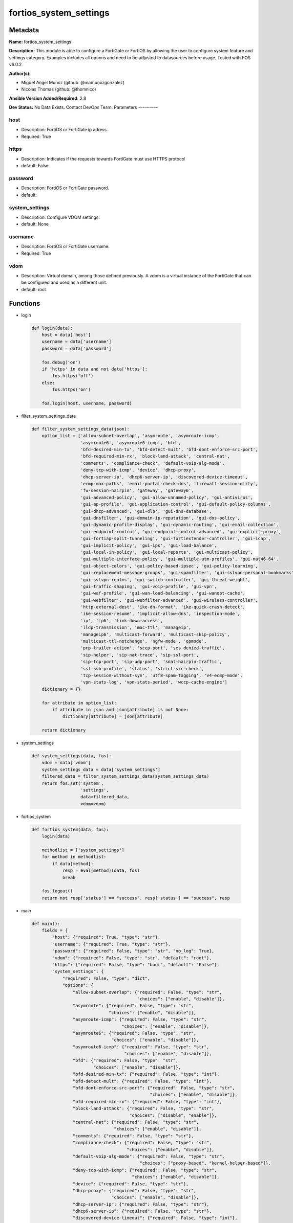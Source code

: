 =======================
fortios_system_settings
=======================


Metadata
--------




**Name:** fortios_system_settings

**Description:** This module is able to configure a FortiGate or FortiOS by allowing the user to configure system feature and settings category. Examples includes all options and need to be adjusted to datasources before usage. Tested with FOS v6.0.2


**Author(s):**

- Miguel Angel Munoz (github: @mamunozgonzalez)

- Nicolas Thomas (github: @thomnico)



**Ansible Version Added/Required:** 2.8

**Dev Status:** No Data Exists. Contact DevOps Team.
Parameters
----------

host
++++

- Description: FortiOS or FortiGate ip adress.



- Required: True

https
+++++

- Description: Indicates if the requests towards FortiGate must use HTTPS protocol



- default: False

password
++++++++

- Description: FortiOS or FortiGate password.



- default:

system_settings
+++++++++++++++

- Description: Configure VDOM settings.



- default: None

username
++++++++

- Description: FortiOS or FortiGate username.



- Required: True

vdom
++++

- Description: Virtual domain, among those defined previously. A vdom is a virtual instance of the FortiGate that can be configured and used as a different unit.



- default: root




Functions
---------




- login

 .. code-block:: python

    def login(data):
        host = data['host']
        username = data['username']
        password = data['password']

        fos.debug('on')
        if 'https' in data and not data['https']:
            fos.https('off')
        else:
            fos.https('on')

        fos.login(host, username, password)



- filter_system_settings_data

 .. code-block:: python

    def filter_system_settings_data(json):
        option_list = ['allow-subnet-overlap', 'asymroute', 'asymroute-icmp',
                       'asymroute6', 'asymroute6-icmp', 'bfd',
                       'bfd-desired-min-tx', 'bfd-detect-mult', 'bfd-dont-enforce-src-port',
                       'bfd-required-min-rx', 'block-land-attack', 'central-nat',
                       'comments', 'compliance-check', 'default-voip-alg-mode',
                       'deny-tcp-with-icmp', 'device', 'dhcp-proxy',
                       'dhcp-server-ip', 'dhcp6-server-ip', 'discovered-device-timeout',
                       'ecmp-max-paths', 'email-portal-check-dns', 'firewall-session-dirty',
                       'fw-session-hairpin', 'gateway', 'gateway6',
                       'gui-advanced-policy', 'gui-allow-unnamed-policy', 'gui-antivirus',
                       'gui-ap-profile', 'gui-application-control', 'gui-default-policy-columns',
                       'gui-dhcp-advanced', 'gui-dlp', 'gui-dns-database',
                       'gui-dnsfilter', 'gui-domain-ip-reputation', 'gui-dos-policy',
                       'gui-dynamic-profile-display', 'gui-dynamic-routing', 'gui-email-collection',
                       'gui-endpoint-control', 'gui-endpoint-control-advanced', 'gui-explicit-proxy',
                       'gui-fortiap-split-tunneling', 'gui-fortiextender-controller', 'gui-icap',
                       'gui-implicit-policy', 'gui-ips', 'gui-load-balance',
                       'gui-local-in-policy', 'gui-local-reports', 'gui-multicast-policy',
                       'gui-multiple-interface-policy', 'gui-multiple-utm-profiles', 'gui-nat46-64',
                       'gui-object-colors', 'gui-policy-based-ipsec', 'gui-policy-learning',
                       'gui-replacement-message-groups', 'gui-spamfilter', 'gui-sslvpn-personal-bookmarks',
                       'gui-sslvpn-realms', 'gui-switch-controller', 'gui-threat-weight',
                       'gui-traffic-shaping', 'gui-voip-profile', 'gui-vpn',
                       'gui-waf-profile', 'gui-wan-load-balancing', 'gui-wanopt-cache',
                       'gui-webfilter', 'gui-webfilter-advanced', 'gui-wireless-controller',
                       'http-external-dest', 'ike-dn-format', 'ike-quick-crash-detect',
                       'ike-session-resume', 'implicit-allow-dns', 'inspection-mode',
                       'ip', 'ip6', 'link-down-access',
                       'lldp-transmission', 'mac-ttl', 'manageip',
                       'manageip6', 'multicast-forward', 'multicast-skip-policy',
                       'multicast-ttl-notchange', 'ngfw-mode', 'opmode',
                       'prp-trailer-action', 'sccp-port', 'ses-denied-traffic',
                       'sip-helper', 'sip-nat-trace', 'sip-ssl-port',
                       'sip-tcp-port', 'sip-udp-port', 'snat-hairpin-traffic',
                       'ssl-ssh-profile', 'status', 'strict-src-check',
                       'tcp-session-without-syn', 'utf8-spam-tagging', 'v4-ecmp-mode',
                       'vpn-stats-log', 'vpn-stats-period', 'wccp-cache-engine']
        dictionary = {}

        for attribute in option_list:
            if attribute in json and json[attribute] is not None:
                dictionary[attribute] = json[attribute]

        return dictionary



- system_settings

 .. code-block:: python

    def system_settings(data, fos):
        vdom = data['vdom']
        system_settings_data = data['system_settings']
        filtered_data = filter_system_settings_data(system_settings_data)
        return fos.set('system',
                       'settings',
                       data=filtered_data,
                       vdom=vdom)



- fortios_system

 .. code-block:: python

    def fortios_system(data, fos):
        login(data)

        methodlist = ['system_settings']
        for method in methodlist:
            if data[method]:
                resp = eval(method)(data, fos)
                break

        fos.logout()
        return not resp['status'] == "success", resp['status'] == "success", resp



- main

 .. code-block:: python

    def main():
        fields = {
            "host": {"required": True, "type": "str"},
            "username": {"required": True, "type": "str"},
            "password": {"required": False, "type": "str", "no_log": True},
            "vdom": {"required": False, "type": "str", "default": "root"},
            "https": {"required": False, "type": "bool", "default": "False"},
            "system_settings": {
                "required": False, "type": "dict",
                "options": {
                    "allow-subnet-overlap": {"required": False, "type": "str",
                                             "choices": ["enable", "disable"]},
                    "asymroute": {"required": False, "type": "str",
                                  "choices": ["enable", "disable"]},
                    "asymroute-icmp": {"required": False, "type": "str",
                                       "choices": ["enable", "disable"]},
                    "asymroute6": {"required": False, "type": "str",
                                   "choices": ["enable", "disable"]},
                    "asymroute6-icmp": {"required": False, "type": "str",
                                        "choices": ["enable", "disable"]},
                    "bfd": {"required": False, "type": "str",
                            "choices": ["enable", "disable"]},
                    "bfd-desired-min-tx": {"required": False, "type": "int"},
                    "bfd-detect-mult": {"required": False, "type": "int"},
                    "bfd-dont-enforce-src-port": {"required": False, "type": "str",
                                                  "choices": ["enable", "disable"]},
                    "bfd-required-min-rx": {"required": False, "type": "int"},
                    "block-land-attack": {"required": False, "type": "str",
                                          "choices": ["disable", "enable"]},
                    "central-nat": {"required": False, "type": "str",
                                    "choices": ["enable", "disable"]},
                    "comments": {"required": False, "type": "str"},
                    "compliance-check": {"required": False, "type": "str",
                                         "choices": ["enable", "disable"]},
                    "default-voip-alg-mode": {"required": False, "type": "str",
                                              "choices": ["proxy-based", "kernel-helper-based"]},
                    "deny-tcp-with-icmp": {"required": False, "type": "str",
                                           "choices": ["enable", "disable"]},
                    "device": {"required": False, "type": "str"},
                    "dhcp-proxy": {"required": False, "type": "str",
                                   "choices": ["enable", "disable"]},
                    "dhcp-server-ip": {"required": False, "type": "str"},
                    "dhcp6-server-ip": {"required": False, "type": "str"},
                    "discovered-device-timeout": {"required": False, "type": "int"},
                    "ecmp-max-paths": {"required": False, "type": "int"},
                    "email-portal-check-dns": {"required": False, "type": "str",
                                               "choices": ["disable", "enable"]},
                    "firewall-session-dirty": {"required": False, "type": "str",
                                               "choices": ["check-all", "check-new", "check-policy-option"]},
                    "fw-session-hairpin": {"required": False, "type": "str",
                                           "choices": ["enable", "disable"]},
                    "gateway": {"required": False, "type": "str"},
                    "gateway6": {"required": False, "type": "str"},
                    "gui-advanced-policy": {"required": False, "type": "str",
                                            "choices": ["enable", "disable"]},
                    "gui-allow-unnamed-policy": {"required": False, "type": "str",
                                                 "choices": ["enable", "disable"]},
                    "gui-antivirus": {"required": False, "type": "str",
                                      "choices": ["enable", "disable"]},
                    "gui-ap-profile": {"required": False, "type": "str",
                                       "choices": ["enable", "disable"]},
                    "gui-application-control": {"required": False, "type": "str",
                                                "choices": ["enable", "disable"]},
                    "gui-default-policy-columns": {"required": False, "type": "list",
                                                   "options": {
                                                       "name": {"required": True, "type": "str"}
                                                   }},
                    "gui-dhcp-advanced": {"required": False, "type": "str",
                                          "choices": ["enable", "disable"]},
                    "gui-dlp": {"required": False, "type": "str",
                                "choices": ["enable", "disable"]},
                    "gui-dns-database": {"required": False, "type": "str",
                                         "choices": ["enable", "disable"]},
                    "gui-dnsfilter": {"required": False, "type": "str",
                                      "choices": ["enable", "disable"]},
                    "gui-domain-ip-reputation": {"required": False, "type": "str",
                                                 "choices": ["enable", "disable"]},
                    "gui-dos-policy": {"required": False, "type": "str",
                                       "choices": ["enable", "disable"]},
                    "gui-dynamic-profile-display": {"required": False, "type": "str",
                                                    "choices": ["enable", "disable"]},
                    "gui-dynamic-routing": {"required": False, "type": "str",
                                            "choices": ["enable", "disable"]},
                    "gui-email-collection": {"required": False, "type": "str",
                                             "choices": ["enable", "disable"]},
                    "gui-endpoint-control": {"required": False, "type": "str",
                                             "choices": ["enable", "disable"]},
                    "gui-endpoint-control-advanced": {"required": False, "type": "str",
                                                      "choices": ["enable", "disable"]},
                    "gui-explicit-proxy": {"required": False, "type": "str",
                                           "choices": ["enable", "disable"]},
                    "gui-fortiap-split-tunneling": {"required": False, "type": "str",
                                                    "choices": ["enable", "disable"]},
                    "gui-fortiextender-controller": {"required": False, "type": "str",
                                                     "choices": ["enable", "disable"]},
                    "gui-icap": {"required": False, "type": "str",
                                 "choices": ["enable", "disable"]},
                    "gui-implicit-policy": {"required": False, "type": "str",
                                            "choices": ["enable", "disable"]},
                    "gui-ips": {"required": False, "type": "str",
                                "choices": ["enable", "disable"]},
                    "gui-load-balance": {"required": False, "type": "str",
                                         "choices": ["enable", "disable"]},
                    "gui-local-in-policy": {"required": False, "type": "str",
                                            "choices": ["enable", "disable"]},
                    "gui-local-reports": {"required": False, "type": "str",
                                          "choices": ["enable", "disable"]},
                    "gui-multicast-policy": {"required": False, "type": "str",
                                             "choices": ["enable", "disable"]},
                    "gui-multiple-interface-policy": {"required": False, "type": "str",
                                                      "choices": ["enable", "disable"]},
                    "gui-multiple-utm-profiles": {"required": False, "type": "str",
                                                  "choices": ["enable", "disable"]},
                    "gui-nat46-64": {"required": False, "type": "str",
                                     "choices": ["enable", "disable"]},
                    "gui-object-colors": {"required": False, "type": "str",
                                          "choices": ["enable", "disable"]},
                    "gui-policy-based-ipsec": {"required": False, "type": "str",
                                               "choices": ["enable", "disable"]},
                    "gui-policy-learning": {"required": False, "type": "str",
                                            "choices": ["enable", "disable"]},
                    "gui-replacement-message-groups": {"required": False, "type": "str",
                                                       "choices": ["enable", "disable"]},
                    "gui-spamfilter": {"required": False, "type": "str",
                                       "choices": ["enable", "disable"]},
                    "gui-sslvpn-personal-bookmarks": {"required": False, "type": "str",
                                                      "choices": ["enable", "disable"]},
                    "gui-sslvpn-realms": {"required": False, "type": "str",
                                          "choices": ["enable", "disable"]},
                    "gui-switch-controller": {"required": False, "type": "str",
                                              "choices": ["enable", "disable"]},
                    "gui-threat-weight": {"required": False, "type": "str",
                                          "choices": ["enable", "disable"]},
                    "gui-traffic-shaping": {"required": False, "type": "str",
                                            "choices": ["enable", "disable"]},
                    "gui-voip-profile": {"required": False, "type": "str",
                                         "choices": ["enable", "disable"]},
                    "gui-vpn": {"required": False, "type": "str",
                                "choices": ["enable", "disable"]},
                    "gui-waf-profile": {"required": False, "type": "str",
                                        "choices": ["enable", "disable"]},
                    "gui-wan-load-balancing": {"required": False, "type": "str",
                                               "choices": ["enable", "disable"]},
                    "gui-wanopt-cache": {"required": False, "type": "str",
                                         "choices": ["enable", "disable"]},
                    "gui-webfilter": {"required": False, "type": "str",
                                      "choices": ["enable", "disable"]},
                    "gui-webfilter-advanced": {"required": False, "type": "str",
                                               "choices": ["enable", "disable"]},
                    "gui-wireless-controller": {"required": False, "type": "str",
                                                "choices": ["enable", "disable"]},
                    "http-external-dest": {"required": False, "type": "str",
                                           "choices": ["fortiweb", "forticache"]},
                    "ike-dn-format": {"required": False, "type": "str",
                                      "choices": ["with-space", "no-space"]},
                    "ike-quick-crash-detect": {"required": False, "type": "str",
                                               "choices": ["enable", "disable"]},
                    "ike-session-resume": {"required": False, "type": "str",
                                           "choices": ["enable", "disable"]},
                    "implicit-allow-dns": {"required": False, "type": "str",
                                           "choices": ["enable", "disable"]},
                    "inspection-mode": {"required": False, "type": "str",
                                        "choices": ["proxy", "flow"]},
                    "ip": {"required": False, "type": "ipv4-classnet-host"},
                    "ip6": {"required": False, "type": "str"},
                    "link-down-access": {"required": False, "type": "str",
                                         "choices": ["enable", "disable"]},
                    "lldp-transmission": {"required": False, "type": "str",
                                          "choices": ["enable", "disable", "global"]},
                    "mac-ttl": {"required": False, "type": "int"},
                    "manageip": {"required": False, "type": "str"},
                    "manageip6": {"required": False, "type": "str"},
                    "multicast-forward": {"required": False, "type": "str",
                                          "choices": ["enable", "disable"]},
                    "multicast-skip-policy": {"required": False, "type": "str",
                                              "choices": ["enable", "disable"]},
                    "multicast-ttl-notchange": {"required": False, "type": "str",
                                                "choices": ["enable", "disable"]},
                    "ngfw-mode": {"required": False, "type": "str",
                                  "choices": ["profile-based", "policy-based"]},
                    "opmode": {"required": False, "type": "str",
                               "choices": ["nat", "transparent"]},
                    "prp-trailer-action": {"required": False, "type": "str",
                                           "choices": ["enable", "disable"]},
                    "sccp-port": {"required": False, "type": "int"},
                    "ses-denied-traffic": {"required": False, "type": "str",
                                           "choices": ["enable", "disable"]},
                    "sip-helper": {"required": False, "type": "str",
                                   "choices": ["enable", "disable"]},
                    "sip-nat-trace": {"required": False, "type": "str",
                                      "choices": ["enable", "disable"]},
                    "sip-ssl-port": {"required": False, "type": "int"},
                    "sip-tcp-port": {"required": False, "type": "int"},
                    "sip-udp-port": {"required": False, "type": "int"},
                    "snat-hairpin-traffic": {"required": False, "type": "str",
                                             "choices": ["enable", "disable"]},
                    "ssl-ssh-profile": {"required": False, "type": "str"},
                    "status": {"required": False, "type": "str",
                               "choices": ["enable", "disable"]},
                    "strict-src-check": {"required": False, "type": "str",
                                         "choices": ["enable", "disable"]},
                    "tcp-session-without-syn": {"required": False, "type": "str",
                                                "choices": ["enable", "disable"]},
                    "utf8-spam-tagging": {"required": False, "type": "str",
                                          "choices": ["enable", "disable"]},
                    "v4-ecmp-mode": {"required": False, "type": "str",
                                     "choices": ["source-ip-based", "weight-based", "usage-based",
                                                 "source-dest-ip-based"]},
                    "vpn-stats-log": {"required": False, "type": "str",
                                      "choices": ["ipsec", "pptp", "l2tp",
                                                  "ssl"]},
                    "vpn-stats-period": {"required": False, "type": "int"},
                    "wccp-cache-engine": {"required": False, "type": "str",
                                          "choices": ["enable", "disable"]}

                }
            }
        }

        module = AnsibleModule(argument_spec=fields,
                               supports_check_mode=False)
        try:
            from fortiosapi import FortiOSAPI
        except ImportError:
            module.fail_json(msg="fortiosapi module is required")

        global fos
        fos = FortiOSAPI()

        is_error, has_changed, result = fortios_system(module.params, fos)

        if not is_error:
            module.exit_json(changed=has_changed, meta=result)
        else:
            module.fail_json(msg="Error in repo", meta=result)





Module Source Code
------------------

.. code-block:: python

    #!/usr/bin/python
    from __future__ import (absolute_import, division, print_function)
    # Copyright 2018 Fortinet, Inc.
    #
    # This program is free software: you can redistribute it and/or modify
    # it under the terms of the GNU General Public License as published by
    # the Free Software Foundation, either version 3 of the License, or
    # (at your option) any later version.
    #
    # This program is distributed in the hope that it will be useful,
    # but WITHOUT ANY WARRANTY; without even the implied warranty of
    # MERCHANTABILITY or FITNESS FOR A PARTICULAR PURPOSE.  See the
    # GNU General Public License for more details.
    #
    # You should have received a copy of the GNU General Public License
    # along with this program.  If not, see <https://www.gnu.org/licenses/>.
    #
    # the lib use python logging can get it if the following is set in your
    # Ansible config.

    __metaclass__ = type

    ANSIBLE_METADATA = {'status': ['preview'],
                        'supported_by': 'community',
                        'metadata_version': '1.1'}

    DOCUMENTATION = '''
    ---
    module: fortios_system_settings
    short_description: Configure VDOM settings.
    description:
        - This module is able to configure a FortiGate or FortiOS by
          allowing the user to configure system feature and settings category.
          Examples includes all options and need to be adjusted to datasources before usage.
          Tested with FOS v6.0.2
    version_added: "2.8"
    author:
        - Miguel Angel Munoz (@mamunozgonzalez)
        - Nicolas Thomas (@thomnico)
    notes:
        - Requires fortiosapi library developed by Fortinet
        - Run as a local_action in your playbook
    requirements:
        - fortiosapi>=0.9.8
    options:
        host:
           description:
                - FortiOS or FortiGate ip adress.
           required: true
        username:
            description:
                - FortiOS or FortiGate username.
            required: true
        password:
            description:
                - FortiOS or FortiGate password.
            default: ""
        vdom:
            description:
                - Virtual domain, among those defined previously. A vdom is a
                  virtual instance of the FortiGate that can be configured and
                  used as a different unit.
            default: root
        https:
            description:
                - Indicates if the requests towards FortiGate must use HTTPS
                  protocol
            type: bool
            default: false
        system_settings:
            description:
                - Configure VDOM settings.
            default: null
            suboptions:
                allow-subnet-overlap:
                    description:
                        - Enable/disable allowing interface subnets to use overlapping IP addresses.
                    choices:
                        - enable
                        - disable
                asymroute:
                    description:
                        - Enable/disable IPv4 asymmetric routing.
                    choices:
                        - enable
                        - disable
                asymroute-icmp:
                    description:
                        - Enable/disable ICMP asymmetric routing.
                    choices:
                        - enable
                        - disable
                asymroute6:
                    description:
                        - Enable/disable asymmetric IPv6 routing.
                    choices:
                        - enable
                        - disable
                asymroute6-icmp:
                    description:
                        - Enable/disable asymmetric ICMPv6 routing.
                    choices:
                        - enable
                        - disable
                bfd:
                    description:
                        - Enable/disable Bi-directional Forwarding Detection (BFD) on all interfaces.
                    choices:
                        - enable
                        - disable
                bfd-desired-min-tx:
                    description:
                        - BFD desired minimal transmit interval (1 - 100000 ms, default = 50).
                bfd-detect-mult:
                    description:
                        - BFD detection multiplier (1 - 50, default = 3).
                bfd-dont-enforce-src-port:
                    description:
                        - Enable to not enforce verifying the source port of BFD Packets.
                    choices:
                        - enable
                        - disable
                bfd-required-min-rx:
                    description:
                        - BFD required minimal receive interval (1 - 100000 ms, default = 50).
                block-land-attack:
                    description:
                        - Enable/disable blocking of land attacks.
                    choices:
                        - disable
                        - enable
                central-nat:
                    description:
                        - Enable/disable central NAT.
                    choices:
                        - enable
                        - disable
                comments:
                    description:
                        - VDOM comments.
                compliance-check:
                    description:
                        - Enable/disable PCI DSS compliance checking.
                    choices:
                        - enable
                        - disable
                default-voip-alg-mode:
                    description:
                        - Configure how the FortiGate handles VoIP traffic when a policy that accepts the traffic doesn't include a VoIP profile.
                    choices:
                        - proxy-based
                        - kernel-helper-based
                deny-tcp-with-icmp:
                    description:
                        - Enable/disable denying TCP by sending an ICMP communication prohibited packet.
                    choices:
                        - enable
                        - disable
                device:
                    description:
                        - Interface to use for management access for NAT mode. Source system.interface.name.
                dhcp-proxy:
                    description:
                        - Enable/disable the DHCP Proxy.
                    choices:
                        - enable
                        - disable
                dhcp-server-ip:
                    description:
                        - DHCP Server IPv4 address.
                dhcp6-server-ip:
                    description:
                        - DHCPv6 server IPv6 address.
                discovered-device-timeout:
                    description:
                        - Timeout for discovered devices (1 - 365 days, default = 28).
                ecmp-max-paths:
                    description:
                        - Maximum number of Equal Cost Multi-Path (ECMP) next-hops. Set to 1 to disable ECMP routing (1 - 100, default = 10).
                email-portal-check-dns:
                    description:
                        - Enable/disable using DNS to validate email addresses collected by a captive portal.
                    choices:
                        - disable
                        - enable
                firewall-session-dirty:
                    description:
                        - Select how to manage sessions affected by firewall policy configuration changes.
                    choices:
                        - check-all
                        - check-new
                        - check-policy-option
                fw-session-hairpin:
                    description:
                        - Enable/disable checking for a matching policy each time hairpin traffic goes through the FortiGate.
                    choices:
                        - enable
                        - disable
                gateway:
                    description:
                        - Transparent mode IPv4 default gateway IP address.
                gateway6:
                    description:
                        - Transparent mode IPv4 default gateway IP address.
                gui-advanced-policy:
                    description:
                        - Enable/disable advanced policy configuration on the GUI.
                    choices:
                        - enable
                        - disable
                gui-allow-unnamed-policy:
                    description:
                        - Enable/disable the requirement for policy naming on the GUI.
                    choices:
                        - enable
                        - disable
                gui-antivirus:
                    description:
                        - Enable/disable AntiVirus on the GUI.
                    choices:
                        - enable
                        - disable
                gui-ap-profile:
                    description:
                        - Enable/disable FortiAP profiles on the GUI.
                    choices:
                        - enable
                        - disable
                gui-application-control:
                    description:
                        - Enable/disable application control on the GUI.
                    choices:
                        - enable
                        - disable
                gui-default-policy-columns:
                    description:
                        - Default columns to display for policy lists on GUI.
                    suboptions:
                        name:
                            description:
                                - Select column name.
                            required: true
                gui-dhcp-advanced:
                    description:
                        - Enable/disable advanced DHCP options on the GUI.
                    choices:
                        - enable
                        - disable
                gui-dlp:
                    description:
                        - Enable/disable DLP on the GUI.
                    choices:
                        - enable
                        - disable
                gui-dns-database:
                    description:
                        - Enable/disable DNS database settings on the GUI.
                    choices:
                        - enable
                        - disable
                gui-dnsfilter:
                    description:
                        - Enable/disable DNS Filtering on the GUI.
                    choices:
                        - enable
                        - disable
                gui-domain-ip-reputation:
                    description:
                        - Enable/disable Domain and IP Reputation on the GUI.
                    choices:
                        - enable
                        - disable
                gui-dos-policy:
                    description:
                        - Enable/disable DoS policies on the GUI.
                    choices:
                        - enable
                        - disable
                gui-dynamic-profile-display:
                    description:
                        - Enable/disable RADIUS Single Sign On (RSSO) on the GUI.
                    choices:
                        - enable
                        - disable
                gui-dynamic-routing:
                    description:
                        - Enable/disable dynamic routing on the GUI.
                    choices:
                        - enable
                        - disable
                gui-email-collection:
                    description:
                        - Enable/disable email collection on the GUI.
                    choices:
                        - enable
                        - disable
                gui-endpoint-control:
                    description:
                        - Enable/disable endpoint control on the GUI.
                    choices:
                        - enable
                        - disable
                gui-endpoint-control-advanced:
                    description:
                        - Enable/disable advanced endpoint control options on the GUI.
                    choices:
                        - enable
                        - disable
                gui-explicit-proxy:
                    description:
                        - Enable/disable the explicit proxy on the GUI.
                    choices:
                        - enable
                        - disable
                gui-fortiap-split-tunneling:
                    description:
                        - Enable/disable FortiAP split tunneling on the GUI.
                    choices:
                        - enable
                        - disable
                gui-fortiextender-controller:
                    description:
                        - Enable/disable FortiExtender on the GUI.
                    choices:
                        - enable
                        - disable
                gui-icap:
                    description:
                        - Enable/disable ICAP on the GUI.
                    choices:
                        - enable
                        - disable
                gui-implicit-policy:
                    description:
                        - Enable/disable implicit firewall policies on the GUI.
                    choices:
                        - enable
                        - disable
                gui-ips:
                    description:
                        - Enable/disable IPS on the GUI.
                    choices:
                        - enable
                        - disable
                gui-load-balance:
                    description:
                        - Enable/disable server load balancing on the GUI.
                    choices:
                        - enable
                        - disable
                gui-local-in-policy:
                    description:
                        - Enable/disable Local-In policies on the GUI.
                    choices:
                        - enable
                        - disable
                gui-local-reports:
                    description:
                        - Enable/disable local reports on the GUI.
                    choices:
                        - enable
                        - disable
                gui-multicast-policy:
                    description:
                        - Enable/disable multicast firewall policies on the GUI.
                    choices:
                        - enable
                        - disable
                gui-multiple-interface-policy:
                    description:
                        - Enable/disable adding multiple interfaces to a policy on the GUI.
                    choices:
                        - enable
                        - disable
                gui-multiple-utm-profiles:
                    description:
                        - Enable/disable multiple UTM profiles on the GUI.
                    choices:
                        - enable
                        - disable
                gui-nat46-64:
                    description:
                        - Enable/disable NAT46 and NAT64 settings on the GUI.
                    choices:
                        - enable
                        - disable
                gui-object-colors:
                    description:
                        - Enable/disable object colors on the GUI.
                    choices:
                        - enable
                        - disable
                gui-policy-based-ipsec:
                    description:
                        - Enable/disable policy-based IPsec VPN on the GUI.
                    choices:
                        - enable
                        - disable
                gui-policy-learning:
                    description:
                        - Enable/disable firewall policy learning mode on the GUI.
                    choices:
                        - enable
                        - disable
                gui-replacement-message-groups:
                    description:
                        - Enable/disable replacement message groups on the GUI.
                    choices:
                        - enable
                        - disable
                gui-spamfilter:
                    description:
                        - Enable/disable Antispam on the GUI.
                    choices:
                        - enable
                        - disable
                gui-sslvpn-personal-bookmarks:
                    description:
                        - Enable/disable SSL-VPN personal bookmark management on the GUI.
                    choices:
                        - enable
                        - disable
                gui-sslvpn-realms:
                    description:
                        - Enable/disable SSL-VPN realms on the GUI.
                    choices:
                        - enable
                        - disable
                gui-switch-controller:
                    description:
                        - Enable/disable the switch controller on the GUI.
                    choices:
                        - enable
                        - disable
                gui-threat-weight:
                    description:
                        - Enable/disable threat weight on the GUI.
                    choices:
                        - enable
                        - disable
                gui-traffic-shaping:
                    description:
                        - Enable/disable traffic shaping on the GUI.
                    choices:
                        - enable
                        - disable
                gui-voip-profile:
                    description:
                        - Enable/disable VoIP profiles on the GUI.
                    choices:
                        - enable
                        - disable
                gui-vpn:
                    description:
                        - Enable/disable VPN tunnels on the GUI.
                    choices:
                        - enable
                        - disable
                gui-waf-profile:
                    description:
                        - Enable/disable Web Application Firewall on the GUI.
                    choices:
                        - enable
                        - disable
                gui-wan-load-balancing:
                    description:
                        - Enable/disable SD-WAN on the GUI.
                    choices:
                        - enable
                        - disable
                gui-wanopt-cache:
                    description:
                        - Enable/disable WAN Optimization and Web Caching on the GUI.
                    choices:
                        - enable
                        - disable
                gui-webfilter:
                    description:
                        - Enable/disable Web filtering on the GUI.
                    choices:
                        - enable
                        - disable
                gui-webfilter-advanced:
                    description:
                        - Enable/disable advanced web filtering on the GUI.
                    choices:
                        - enable
                        - disable
                gui-wireless-controller:
                    description:
                        - Enable/disable the wireless controller on the GUI.
                    choices:
                        - enable
                        - disable
                http-external-dest:
                    description:
                        - Offload HTTP traffic to FortiWeb or FortiCache.
                    choices:
                        - fortiweb
                        - forticache
                ike-dn-format:
                    description:
                        - Configure IKE ASN.1 Distinguished Name format conventions.
                    choices:
                        - with-space
                        - no-space
                ike-quick-crash-detect:
                    description:
                        - Enable/disable IKE quick crash detection (RFC 6290).
                    choices:
                        - enable
                        - disable
                ike-session-resume:
                    description:
                        - Enable/disable IKEv2 session resumption (RFC 5723).
                    choices:
                        - enable
                        - disable
                implicit-allow-dns:
                    description:
                        - Enable/disable implicitly allowing DNS traffic.
                    choices:
                        - enable
                        - disable
                inspection-mode:
                    description:
                        - Inspection mode (proxy-based or flow-based).
                    choices:
                        - proxy
                        - flow
                ip:
                    description:
                        - IP address and netmask.
                ip6:
                    description:
                        - IPv6 address prefix for NAT mode.
                link-down-access:
                    description:
                        - Enable/disable link down access traffic.
                    choices:
                        - enable
                        - disable
                lldp-transmission:
                    description:
                        - Enable/disable Link Layer Discovery Protocol (LLDP) for this VDOM or apply global settings to this VDOM.
                    choices:
                        - enable
                        - disable
                        - global
                mac-ttl:
                    description:
                        - Duration of MAC addresses in Transparent mode (300 - 8640000 sec, default = 300).
                manageip:
                    description:
                        - Transparent mode IPv4 management IP address and netmask.
                manageip6:
                    description:
                        - Transparent mode IPv6 management IP address and netmask.
                multicast-forward:
                    description:
                        - Enable/disable multicast forwarding.
                    choices:
                        - enable
                        - disable
                multicast-skip-policy:
                    description:
                        - Enable/disable allowing multicast traffic through the FortiGate without a policy check.
                    choices:
                        - enable
                        - disable
                multicast-ttl-notchange:
                    description:
                        - Enable/disable preventing the FortiGate from changing the TTL for forwarded multicast packets.
                    choices:
                        - enable
                        - disable
                ngfw-mode:
                    description:
                        - Next Generation Firewall (NGFW) mode.
                    choices:
                        - profile-based
                        - policy-based
                opmode:
                    description:
                        - Firewall operation mode (NAT or Transparent).
                    choices:
                        - nat
                        - transparent
                prp-trailer-action:
                    description:
                        - Enable/disable action to take on PRP trailer.
                    choices:
                        - enable
                        - disable
                sccp-port:
                    description:
                        - TCP port the SCCP proxy monitors for SCCP traffic (0 - 65535, default = 2000).
                ses-denied-traffic:
                    description:
                        - Enable/disable including denied session in the session table.
                    choices:
                        - enable
                        - disable
                sip-helper:
                    description:
                        - Enable/disable the SIP session helper to process SIP sessions unless SIP sessions are accepted by the SIP application layer gateway
                           (ALG).
                    choices:
                        - enable
                        - disable
                sip-nat-trace:
                    description:
                        - Enable/disable recording the original SIP source IP address when NAT is used.
                    choices:
                        - enable
                        - disable
                sip-ssl-port:
                    description:
                        - TCP port the SIP proxy monitors for SIP SSL/TLS traffic (0 - 65535, default = 5061).
                sip-tcp-port:
                    description:
                        - TCP port the SIP proxy monitors for SIP traffic (0 - 65535, default = 5060).
                sip-udp-port:
                    description:
                        - UDP port the SIP proxy monitors for SIP traffic (0 - 65535, default = 5060).
                snat-hairpin-traffic:
                    description:
                        - Enable/disable source NAT (SNAT) for hairpin traffic.
                    choices:
                        - enable
                        - disable
                ssl-ssh-profile:
                    description:
                        - Profile for SSL/SSH inspection. Source firewall.ssl-ssh-profile.name.
                status:
                    description:
                        - Enable/disable this VDOM.
                    choices:
                        - enable
                        - disable
                strict-src-check:
                    description:
                        - Enable/disable strict source verification.
                    choices:
                        - enable
                        - disable
                tcp-session-without-syn:
                    description:
                        - Enable/disable allowing TCP session without SYN flags.
                    choices:
                        - enable
                        - disable
                utf8-spam-tagging:
                    description:
                        - Enable/disable converting antispam tags to UTF-8 for better non-ASCII character support.
                    choices:
                        - enable
                        - disable
                v4-ecmp-mode:
                    description:
                        - IPv4 Equal-cost multi-path (ECMP) routing and load balancing mode.
                    choices:
                        - source-ip-based
                        - weight-based
                        - usage-based
                        - source-dest-ip-based
                vpn-stats-log:
                    description:
                        - Enable/disable periodic VPN log statistics for one or more types of VPN. Separate names with a space.
                    choices:
                        - ipsec
                        - pptp
                        - l2tp
                        - ssl
                vpn-stats-period:
                    description:
                        - Period to send VPN log statistics (60 - 86400 sec).
                wccp-cache-engine:
                    description:
                        - Enable/disable WCCP cache engine.
                    choices:
                        - enable
                        - disable
    '''

    EXAMPLES = '''
    - hosts: localhost
      vars:
       host: "192.168.122.40"
       username: "admin"
       password: ""
       vdom: "root"
      tasks:
      - name: Configure VDOM settings.
        fortios_system_settings:
          host:  "{{ host }}"
          username: "{{ username }}"
          password: "{{ password }}"
          vdom:  "{{ vdom }}"
          system_settings:
            allow-subnet-overlap: "enable"
            asymroute: "enable"
            asymroute-icmp: "enable"
            asymroute6: "enable"
            asymroute6-icmp: "enable"
            bfd: "enable"
            bfd-desired-min-tx: "9"
            bfd-detect-mult: "10"
            bfd-dont-enforce-src-port: "enable"
            bfd-required-min-rx: "12"
            block-land-attack: "disable"
            central-nat: "enable"
            comments: "<your_own_value>"
            compliance-check: "enable"
            default-voip-alg-mode: "proxy-based"
            deny-tcp-with-icmp: "enable"
            device: "<your_own_value> (source system.interface.name)"
            dhcp-proxy: "enable"
            dhcp-server-ip: "<your_own_value>"
            dhcp6-server-ip: "<your_own_value>"
            discovered-device-timeout: "23"
            ecmp-max-paths: "24"
            email-portal-check-dns: "disable"
            firewall-session-dirty: "check-all"
            fw-session-hairpin: "enable"
            gateway: "<your_own_value>"
            gateway6: "<your_own_value>"
            gui-advanced-policy: "enable"
            gui-allow-unnamed-policy: "enable"
            gui-antivirus: "enable"
            gui-ap-profile: "enable"
            gui-application-control: "enable"
            gui-default-policy-columns:
             -
                name: "default_name_36"
            gui-dhcp-advanced: "enable"
            gui-dlp: "enable"
            gui-dns-database: "enable"
            gui-dnsfilter: "enable"
            gui-domain-ip-reputation: "enable"
            gui-dos-policy: "enable"
            gui-dynamic-profile-display: "enable"
            gui-dynamic-routing: "enable"
            gui-email-collection: "enable"
            gui-endpoint-control: "enable"
            gui-endpoint-control-advanced: "enable"
            gui-explicit-proxy: "enable"
            gui-fortiap-split-tunneling: "enable"
            gui-fortiextender-controller: "enable"
            gui-icap: "enable"
            gui-implicit-policy: "enable"
            gui-ips: "enable"
            gui-load-balance: "enable"
            gui-local-in-policy: "enable"
            gui-local-reports: "enable"
            gui-multicast-policy: "enable"
            gui-multiple-interface-policy: "enable"
            gui-multiple-utm-profiles: "enable"
            gui-nat46-64: "enable"
            gui-object-colors: "enable"
            gui-policy-based-ipsec: "enable"
            gui-policy-learning: "enable"
            gui-replacement-message-groups: "enable"
            gui-spamfilter: "enable"
            gui-sslvpn-personal-bookmarks: "enable"
            gui-sslvpn-realms: "enable"
            gui-switch-controller: "enable"
            gui-threat-weight: "enable"
            gui-traffic-shaping: "enable"
            gui-voip-profile: "enable"
            gui-vpn: "enable"
            gui-waf-profile: "enable"
            gui-wan-load-balancing: "enable"
            gui-wanopt-cache: "enable"
            gui-webfilter: "enable"
            gui-webfilter-advanced: "enable"
            gui-wireless-controller: "enable"
            http-external-dest: "fortiweb"
            ike-dn-format: "with-space"
            ike-quick-crash-detect: "enable"
            ike-session-resume: "enable"
            implicit-allow-dns: "enable"
            inspection-mode: "proxy"
            ip: "<your_own_value>"
            ip6: "<your_own_value>"
            link-down-access: "enable"
            lldp-transmission: "enable"
            mac-ttl: "89"
            manageip: "<your_own_value>"
            manageip6: "<your_own_value>"
            multicast-forward: "enable"
            multicast-skip-policy: "enable"
            multicast-ttl-notchange: "enable"
            ngfw-mode: "profile-based"
            opmode: "nat"
            prp-trailer-action: "enable"
            sccp-port: "98"
            ses-denied-traffic: "enable"
            sip-helper: "enable"
            sip-nat-trace: "enable"
            sip-ssl-port: "102"
            sip-tcp-port: "103"
            sip-udp-port: "104"
            snat-hairpin-traffic: "enable"
            ssl-ssh-profile: "<your_own_value> (source firewall.ssl-ssh-profile.name)"
            status: "enable"
            strict-src-check: "enable"
            tcp-session-without-syn: "enable"
            utf8-spam-tagging: "enable"
            v4-ecmp-mode: "source-ip-based"
            vpn-stats-log: "ipsec"
            vpn-stats-period: "113"
            wccp-cache-engine: "enable"
    '''

    RETURN = '''
    build:
      description: Build number of the fortigate image
      returned: always
      type: string
      sample: '1547'
    http_method:
      description: Last method used to provision the content into FortiGate
      returned: always
      type: string
      sample: 'PUT'
    http_status:
      description: Last result given by FortiGate on last operation applied
      returned: always
      type: string
      sample: "200"
    mkey:
      description: Master key (id) used in the last call to FortiGate
      returned: success
      type: string
      sample: "key1"
    name:
      description: Name of the table used to fulfill the request
      returned: always
      type: string
      sample: "urlfilter"
    path:
      description: Path of the table used to fulfill the request
      returned: always
      type: string
      sample: "webfilter"
    revision:
      description: Internal revision number
      returned: always
      type: string
      sample: "17.0.2.10658"
    serial:
      description: Serial number of the unit
      returned: always
      type: string
      sample: "FGVMEVYYQT3AB5352"
    status:
      description: Indication of the operation's result
      returned: always
      type: string
      sample: "success"
    vdom:
      description: Virtual domain used
      returned: always
      type: string
      sample: "root"
    version:
      description: Version of the FortiGate
      returned: always
      type: string
      sample: "v5.6.3"

    '''

    from ansible.module_utils.basic import AnsibleModule

    fos = None


    def login(data):
        host = data['host']
        username = data['username']
        password = data['password']

        fos.debug('on')
        if 'https' in data and not data['https']:
            fos.https('off')
        else:
            fos.https('on')

        fos.login(host, username, password)


    def filter_system_settings_data(json):
        option_list = ['allow-subnet-overlap', 'asymroute', 'asymroute-icmp',
                       'asymroute6', 'asymroute6-icmp', 'bfd',
                       'bfd-desired-min-tx', 'bfd-detect-mult', 'bfd-dont-enforce-src-port',
                       'bfd-required-min-rx', 'block-land-attack', 'central-nat',
                       'comments', 'compliance-check', 'default-voip-alg-mode',
                       'deny-tcp-with-icmp', 'device', 'dhcp-proxy',
                       'dhcp-server-ip', 'dhcp6-server-ip', 'discovered-device-timeout',
                       'ecmp-max-paths', 'email-portal-check-dns', 'firewall-session-dirty',
                       'fw-session-hairpin', 'gateway', 'gateway6',
                       'gui-advanced-policy', 'gui-allow-unnamed-policy', 'gui-antivirus',
                       'gui-ap-profile', 'gui-application-control', 'gui-default-policy-columns',
                       'gui-dhcp-advanced', 'gui-dlp', 'gui-dns-database',
                       'gui-dnsfilter', 'gui-domain-ip-reputation', 'gui-dos-policy',
                       'gui-dynamic-profile-display', 'gui-dynamic-routing', 'gui-email-collection',
                       'gui-endpoint-control', 'gui-endpoint-control-advanced', 'gui-explicit-proxy',
                       'gui-fortiap-split-tunneling', 'gui-fortiextender-controller', 'gui-icap',
                       'gui-implicit-policy', 'gui-ips', 'gui-load-balance',
                       'gui-local-in-policy', 'gui-local-reports', 'gui-multicast-policy',
                       'gui-multiple-interface-policy', 'gui-multiple-utm-profiles', 'gui-nat46-64',
                       'gui-object-colors', 'gui-policy-based-ipsec', 'gui-policy-learning',
                       'gui-replacement-message-groups', 'gui-spamfilter', 'gui-sslvpn-personal-bookmarks',
                       'gui-sslvpn-realms', 'gui-switch-controller', 'gui-threat-weight',
                       'gui-traffic-shaping', 'gui-voip-profile', 'gui-vpn',
                       'gui-waf-profile', 'gui-wan-load-balancing', 'gui-wanopt-cache',
                       'gui-webfilter', 'gui-webfilter-advanced', 'gui-wireless-controller',
                       'http-external-dest', 'ike-dn-format', 'ike-quick-crash-detect',
                       'ike-session-resume', 'implicit-allow-dns', 'inspection-mode',
                       'ip', 'ip6', 'link-down-access',
                       'lldp-transmission', 'mac-ttl', 'manageip',
                       'manageip6', 'multicast-forward', 'multicast-skip-policy',
                       'multicast-ttl-notchange', 'ngfw-mode', 'opmode',
                       'prp-trailer-action', 'sccp-port', 'ses-denied-traffic',
                       'sip-helper', 'sip-nat-trace', 'sip-ssl-port',
                       'sip-tcp-port', 'sip-udp-port', 'snat-hairpin-traffic',
                       'ssl-ssh-profile', 'status', 'strict-src-check',
                       'tcp-session-without-syn', 'utf8-spam-tagging', 'v4-ecmp-mode',
                       'vpn-stats-log', 'vpn-stats-period', 'wccp-cache-engine']
        dictionary = {}

        for attribute in option_list:
            if attribute in json and json[attribute] is not None:
                dictionary[attribute] = json[attribute]

        return dictionary


    def system_settings(data, fos):
        vdom = data['vdom']
        system_settings_data = data['system_settings']
        filtered_data = filter_system_settings_data(system_settings_data)
        return fos.set('system',
                       'settings',
                       data=filtered_data,
                       vdom=vdom)


    def fortios_system(data, fos):
        login(data)

        methodlist = ['system_settings']
        for method in methodlist:
            if data[method]:
                resp = eval(method)(data, fos)
                break

        fos.logout()
        return not resp['status'] == "success", resp['status'] == "success", resp


    def main():
        fields = {
            "host": {"required": True, "type": "str"},
            "username": {"required": True, "type": "str"},
            "password": {"required": False, "type": "str", "no_log": True},
            "vdom": {"required": False, "type": "str", "default": "root"},
            "https": {"required": False, "type": "bool", "default": "False"},
            "system_settings": {
                "required": False, "type": "dict",
                "options": {
                    "allow-subnet-overlap": {"required": False, "type": "str",
                                             "choices": ["enable", "disable"]},
                    "asymroute": {"required": False, "type": "str",
                                  "choices": ["enable", "disable"]},
                    "asymroute-icmp": {"required": False, "type": "str",
                                       "choices": ["enable", "disable"]},
                    "asymroute6": {"required": False, "type": "str",
                                   "choices": ["enable", "disable"]},
                    "asymroute6-icmp": {"required": False, "type": "str",
                                        "choices": ["enable", "disable"]},
                    "bfd": {"required": False, "type": "str",
                            "choices": ["enable", "disable"]},
                    "bfd-desired-min-tx": {"required": False, "type": "int"},
                    "bfd-detect-mult": {"required": False, "type": "int"},
                    "bfd-dont-enforce-src-port": {"required": False, "type": "str",
                                                  "choices": ["enable", "disable"]},
                    "bfd-required-min-rx": {"required": False, "type": "int"},
                    "block-land-attack": {"required": False, "type": "str",
                                          "choices": ["disable", "enable"]},
                    "central-nat": {"required": False, "type": "str",
                                    "choices": ["enable", "disable"]},
                    "comments": {"required": False, "type": "str"},
                    "compliance-check": {"required": False, "type": "str",
                                         "choices": ["enable", "disable"]},
                    "default-voip-alg-mode": {"required": False, "type": "str",
                                              "choices": ["proxy-based", "kernel-helper-based"]},
                    "deny-tcp-with-icmp": {"required": False, "type": "str",
                                           "choices": ["enable", "disable"]},
                    "device": {"required": False, "type": "str"},
                    "dhcp-proxy": {"required": False, "type": "str",
                                   "choices": ["enable", "disable"]},
                    "dhcp-server-ip": {"required": False, "type": "str"},
                    "dhcp6-server-ip": {"required": False, "type": "str"},
                    "discovered-device-timeout": {"required": False, "type": "int"},
                    "ecmp-max-paths": {"required": False, "type": "int"},
                    "email-portal-check-dns": {"required": False, "type": "str",
                                               "choices": ["disable", "enable"]},
                    "firewall-session-dirty": {"required": False, "type": "str",
                                               "choices": ["check-all", "check-new", "check-policy-option"]},
                    "fw-session-hairpin": {"required": False, "type": "str",
                                           "choices": ["enable", "disable"]},
                    "gateway": {"required": False, "type": "str"},
                    "gateway6": {"required": False, "type": "str"},
                    "gui-advanced-policy": {"required": False, "type": "str",
                                            "choices": ["enable", "disable"]},
                    "gui-allow-unnamed-policy": {"required": False, "type": "str",
                                                 "choices": ["enable", "disable"]},
                    "gui-antivirus": {"required": False, "type": "str",
                                      "choices": ["enable", "disable"]},
                    "gui-ap-profile": {"required": False, "type": "str",
                                       "choices": ["enable", "disable"]},
                    "gui-application-control": {"required": False, "type": "str",
                                                "choices": ["enable", "disable"]},
                    "gui-default-policy-columns": {"required": False, "type": "list",
                                                   "options": {
                                                       "name": {"required": True, "type": "str"}
                                                   }},
                    "gui-dhcp-advanced": {"required": False, "type": "str",
                                          "choices": ["enable", "disable"]},
                    "gui-dlp": {"required": False, "type": "str",
                                "choices": ["enable", "disable"]},
                    "gui-dns-database": {"required": False, "type": "str",
                                         "choices": ["enable", "disable"]},
                    "gui-dnsfilter": {"required": False, "type": "str",
                                      "choices": ["enable", "disable"]},
                    "gui-domain-ip-reputation": {"required": False, "type": "str",
                                                 "choices": ["enable", "disable"]},
                    "gui-dos-policy": {"required": False, "type": "str",
                                       "choices": ["enable", "disable"]},
                    "gui-dynamic-profile-display": {"required": False, "type": "str",
                                                    "choices": ["enable", "disable"]},
                    "gui-dynamic-routing": {"required": False, "type": "str",
                                            "choices": ["enable", "disable"]},
                    "gui-email-collection": {"required": False, "type": "str",
                                             "choices": ["enable", "disable"]},
                    "gui-endpoint-control": {"required": False, "type": "str",
                                             "choices": ["enable", "disable"]},
                    "gui-endpoint-control-advanced": {"required": False, "type": "str",
                                                      "choices": ["enable", "disable"]},
                    "gui-explicit-proxy": {"required": False, "type": "str",
                                           "choices": ["enable", "disable"]},
                    "gui-fortiap-split-tunneling": {"required": False, "type": "str",
                                                    "choices": ["enable", "disable"]},
                    "gui-fortiextender-controller": {"required": False, "type": "str",
                                                     "choices": ["enable", "disable"]},
                    "gui-icap": {"required": False, "type": "str",
                                 "choices": ["enable", "disable"]},
                    "gui-implicit-policy": {"required": False, "type": "str",
                                            "choices": ["enable", "disable"]},
                    "gui-ips": {"required": False, "type": "str",
                                "choices": ["enable", "disable"]},
                    "gui-load-balance": {"required": False, "type": "str",
                                         "choices": ["enable", "disable"]},
                    "gui-local-in-policy": {"required": False, "type": "str",
                                            "choices": ["enable", "disable"]},
                    "gui-local-reports": {"required": False, "type": "str",
                                          "choices": ["enable", "disable"]},
                    "gui-multicast-policy": {"required": False, "type": "str",
                                             "choices": ["enable", "disable"]},
                    "gui-multiple-interface-policy": {"required": False, "type": "str",
                                                      "choices": ["enable", "disable"]},
                    "gui-multiple-utm-profiles": {"required": False, "type": "str",
                                                  "choices": ["enable", "disable"]},
                    "gui-nat46-64": {"required": False, "type": "str",
                                     "choices": ["enable", "disable"]},
                    "gui-object-colors": {"required": False, "type": "str",
                                          "choices": ["enable", "disable"]},
                    "gui-policy-based-ipsec": {"required": False, "type": "str",
                                               "choices": ["enable", "disable"]},
                    "gui-policy-learning": {"required": False, "type": "str",
                                            "choices": ["enable", "disable"]},
                    "gui-replacement-message-groups": {"required": False, "type": "str",
                                                       "choices": ["enable", "disable"]},
                    "gui-spamfilter": {"required": False, "type": "str",
                                       "choices": ["enable", "disable"]},
                    "gui-sslvpn-personal-bookmarks": {"required": False, "type": "str",
                                                      "choices": ["enable", "disable"]},
                    "gui-sslvpn-realms": {"required": False, "type": "str",
                                          "choices": ["enable", "disable"]},
                    "gui-switch-controller": {"required": False, "type": "str",
                                              "choices": ["enable", "disable"]},
                    "gui-threat-weight": {"required": False, "type": "str",
                                          "choices": ["enable", "disable"]},
                    "gui-traffic-shaping": {"required": False, "type": "str",
                                            "choices": ["enable", "disable"]},
                    "gui-voip-profile": {"required": False, "type": "str",
                                         "choices": ["enable", "disable"]},
                    "gui-vpn": {"required": False, "type": "str",
                                "choices": ["enable", "disable"]},
                    "gui-waf-profile": {"required": False, "type": "str",
                                        "choices": ["enable", "disable"]},
                    "gui-wan-load-balancing": {"required": False, "type": "str",
                                               "choices": ["enable", "disable"]},
                    "gui-wanopt-cache": {"required": False, "type": "str",
                                         "choices": ["enable", "disable"]},
                    "gui-webfilter": {"required": False, "type": "str",
                                      "choices": ["enable", "disable"]},
                    "gui-webfilter-advanced": {"required": False, "type": "str",
                                               "choices": ["enable", "disable"]},
                    "gui-wireless-controller": {"required": False, "type": "str",
                                                "choices": ["enable", "disable"]},
                    "http-external-dest": {"required": False, "type": "str",
                                           "choices": ["fortiweb", "forticache"]},
                    "ike-dn-format": {"required": False, "type": "str",
                                      "choices": ["with-space", "no-space"]},
                    "ike-quick-crash-detect": {"required": False, "type": "str",
                                               "choices": ["enable", "disable"]},
                    "ike-session-resume": {"required": False, "type": "str",
                                           "choices": ["enable", "disable"]},
                    "implicit-allow-dns": {"required": False, "type": "str",
                                           "choices": ["enable", "disable"]},
                    "inspection-mode": {"required": False, "type": "str",
                                        "choices": ["proxy", "flow"]},
                    "ip": {"required": False, "type": "ipv4-classnet-host"},
                    "ip6": {"required": False, "type": "str"},
                    "link-down-access": {"required": False, "type": "str",
                                         "choices": ["enable", "disable"]},
                    "lldp-transmission": {"required": False, "type": "str",
                                          "choices": ["enable", "disable", "global"]},
                    "mac-ttl": {"required": False, "type": "int"},
                    "manageip": {"required": False, "type": "str"},
                    "manageip6": {"required": False, "type": "str"},
                    "multicast-forward": {"required": False, "type": "str",
                                          "choices": ["enable", "disable"]},
                    "multicast-skip-policy": {"required": False, "type": "str",
                                              "choices": ["enable", "disable"]},
                    "multicast-ttl-notchange": {"required": False, "type": "str",
                                                "choices": ["enable", "disable"]},
                    "ngfw-mode": {"required": False, "type": "str",
                                  "choices": ["profile-based", "policy-based"]},
                    "opmode": {"required": False, "type": "str",
                               "choices": ["nat", "transparent"]},
                    "prp-trailer-action": {"required": False, "type": "str",
                                           "choices": ["enable", "disable"]},
                    "sccp-port": {"required": False, "type": "int"},
                    "ses-denied-traffic": {"required": False, "type": "str",
                                           "choices": ["enable", "disable"]},
                    "sip-helper": {"required": False, "type": "str",
                                   "choices": ["enable", "disable"]},
                    "sip-nat-trace": {"required": False, "type": "str",
                                      "choices": ["enable", "disable"]},
                    "sip-ssl-port": {"required": False, "type": "int"},
                    "sip-tcp-port": {"required": False, "type": "int"},
                    "sip-udp-port": {"required": False, "type": "int"},
                    "snat-hairpin-traffic": {"required": False, "type": "str",
                                             "choices": ["enable", "disable"]},
                    "ssl-ssh-profile": {"required": False, "type": "str"},
                    "status": {"required": False, "type": "str",
                               "choices": ["enable", "disable"]},
                    "strict-src-check": {"required": False, "type": "str",
                                         "choices": ["enable", "disable"]},
                    "tcp-session-without-syn": {"required": False, "type": "str",
                                                "choices": ["enable", "disable"]},
                    "utf8-spam-tagging": {"required": False, "type": "str",
                                          "choices": ["enable", "disable"]},
                    "v4-ecmp-mode": {"required": False, "type": "str",
                                     "choices": ["source-ip-based", "weight-based", "usage-based",
                                                 "source-dest-ip-based"]},
                    "vpn-stats-log": {"required": False, "type": "str",
                                      "choices": ["ipsec", "pptp", "l2tp",
                                                  "ssl"]},
                    "vpn-stats-period": {"required": False, "type": "int"},
                    "wccp-cache-engine": {"required": False, "type": "str",
                                          "choices": ["enable", "disable"]}

                }
            }
        }

        module = AnsibleModule(argument_spec=fields,
                               supports_check_mode=False)
        try:
            from fortiosapi import FortiOSAPI
        except ImportError:
            module.fail_json(msg="fortiosapi module is required")

        global fos
        fos = FortiOSAPI()

        is_error, has_changed, result = fortios_system(module.params, fos)

        if not is_error:
            module.exit_json(changed=has_changed, meta=result)
        else:
            module.fail_json(msg="Error in repo", meta=result)


    if __name__ == '__main__':
        main()


